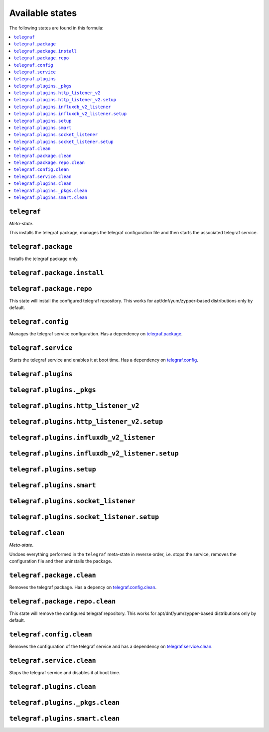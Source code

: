 Available states
----------------

The following states are found in this formula:

.. contents::
   :local:


``telegraf``
^^^^^^^^^^^^
*Meta-state*.

This installs the telegraf package,
manages the telegraf configuration file
and then starts the associated telegraf service.


``telegraf.package``
^^^^^^^^^^^^^^^^^^^^
Installs the telegraf package only.


``telegraf.package.install``
^^^^^^^^^^^^^^^^^^^^^^^^^^^^



``telegraf.package.repo``
^^^^^^^^^^^^^^^^^^^^^^^^^
This state will install the configured telegraf repository.
This works for apt/dnf/yum/zypper-based distributions only by default.


``telegraf.config``
^^^^^^^^^^^^^^^^^^^
Manages the telegraf service configuration.
Has a dependency on `telegraf.package`_.


``telegraf.service``
^^^^^^^^^^^^^^^^^^^^
Starts the telegraf service and enables it at boot time.
Has a dependency on `telegraf.config`_.


``telegraf.plugins``
^^^^^^^^^^^^^^^^^^^^



``telegraf.plugins._pkgs``
^^^^^^^^^^^^^^^^^^^^^^^^^^



``telegraf.plugins.http_listener_v2``
^^^^^^^^^^^^^^^^^^^^^^^^^^^^^^^^^^^^^



``telegraf.plugins.http_listener_v2.setup``
^^^^^^^^^^^^^^^^^^^^^^^^^^^^^^^^^^^^^^^^^^^



``telegraf.plugins.influxdb_v2_listener``
^^^^^^^^^^^^^^^^^^^^^^^^^^^^^^^^^^^^^^^^^



``telegraf.plugins.influxdb_v2_listener.setup``
^^^^^^^^^^^^^^^^^^^^^^^^^^^^^^^^^^^^^^^^^^^^^^^



``telegraf.plugins.setup``
^^^^^^^^^^^^^^^^^^^^^^^^^^



``telegraf.plugins.smart``
^^^^^^^^^^^^^^^^^^^^^^^^^^



``telegraf.plugins.socket_listener``
^^^^^^^^^^^^^^^^^^^^^^^^^^^^^^^^^^^^



``telegraf.plugins.socket_listener.setup``
^^^^^^^^^^^^^^^^^^^^^^^^^^^^^^^^^^^^^^^^^^



``telegraf.clean``
^^^^^^^^^^^^^^^^^^
*Meta-state*.

Undoes everything performed in the ``telegraf`` meta-state
in reverse order, i.e.
stops the service,
removes the configuration file and then
uninstalls the package.


``telegraf.package.clean``
^^^^^^^^^^^^^^^^^^^^^^^^^^
Removes the telegraf package.
Has a depency on `telegraf.config.clean`_.


``telegraf.package.repo.clean``
^^^^^^^^^^^^^^^^^^^^^^^^^^^^^^^
This state will remove the configured telegraf repository.
This works for apt/dnf/yum/zypper-based distributions only by default.


``telegraf.config.clean``
^^^^^^^^^^^^^^^^^^^^^^^^^
Removes the configuration of the telegraf service and has a
dependency on `telegraf.service.clean`_.


``telegraf.service.clean``
^^^^^^^^^^^^^^^^^^^^^^^^^^
Stops the telegraf service and disables it at boot time.


``telegraf.plugins.clean``
^^^^^^^^^^^^^^^^^^^^^^^^^^



``telegraf.plugins._pkgs.clean``
^^^^^^^^^^^^^^^^^^^^^^^^^^^^^^^^



``telegraf.plugins.smart.clean``
^^^^^^^^^^^^^^^^^^^^^^^^^^^^^^^^



